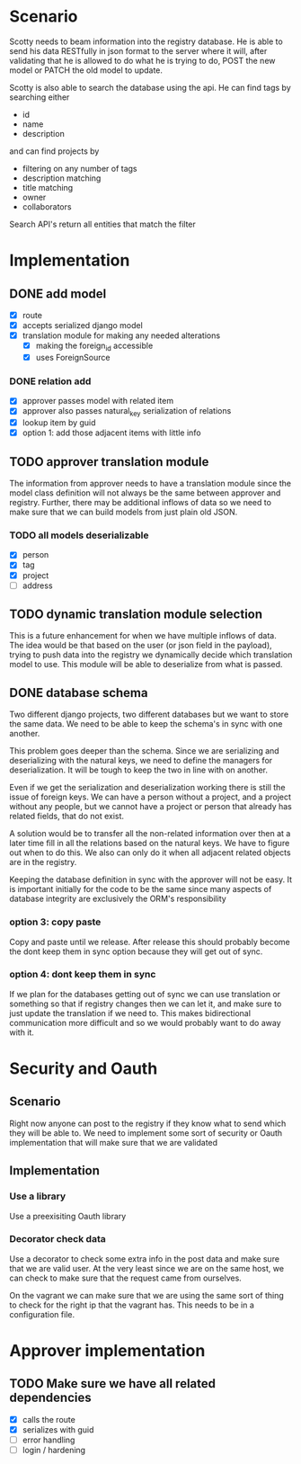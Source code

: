 * Scenario
Scotty needs to beam information into the registry database. He is
able to send his data RESTfully in json format to the server where
it will, after validating that he is allowed to do what he is 
trying to do, POST the new model or PATCH the old model to update.

Scotty is also able to search the database using the api. He can 
find tags by searching either
- id
- name
- description

and can find projects by 
- filtering on any number of tags
- description matching
- title matching
- owner
- collaborators
  
Search API's return all entities that match the filter
* Implementation
** DONE add model
CLOSED: [2016-12-21 Wed 10:11]
- [X] route
- [X] accepts serialized django model
- [X] translation module for making any needed alterations
  - [X] making the foreign_id accessible
  - [X] uses ForeignSource
*** DONE relation add
CLOSED: [2016-12-21 Wed 10:11]
- [X] approver passes model with related item
- [X] approver also passes natural_key serialization of relations
- [X] lookup item by guid
- [X] option 1: add those adjacent items with little info
** TODO approver translation module
The information from approver needs to have a translation module since
the model class definition will not always be the same between approver
and registry. Further, there may be additional inflows of data so we 
need to make sure that we can build models from just plain old JSON.
*** TODO all models deserializable
- [X] person
- [X] tag
- [X] project
- [ ] address
** TODO dynamic translation module selection
This is a future enhancement for when we have multiple inflows of data.
The idea would be that based on the user (or json field in the payload),
trying to push data into the registry we dynamically decide which 
translation model to use. This module will be able to deserialize from
what is passed.
** DONE database schema
CLOSED: [2016-09-06 Tue 09:50]
Two different django projects, two different databases but we want
to store the same data. We need to be able to keep the schema's in
sync with one another.

This problem goes deeper than the schema. Since we are serializing
and deserializing with the natural keys, we need to define the 
managers for deserialization. It will be tough to keep the two in
line with on another.

Even if we get the serialization and deserialization working there
is still the issue of foreign keys. We can have a person without a
project, and a project without any people, but we cannot have a 
project or person that already has related fields, that do not exist.

A solution would be to transfer all the non-related information over
then at a later time fill in all the relations based on the natural
keys. We have to figure out when to do this. We also can only do
it when all adjacent related objects are in the registry.

Keeping the database definition in sync with the approver will
not be easy. It is important initially for the code to be the same
since many aspects of database integrity are exclusively the ORM's
responsibility
*** option 3: copy paste
Copy and paste until we release. After release this should probably
become the dont keep them in sync option because they will get out
of sync.
*** option 4: dont keep them in sync
If we plan for the databases getting out of sync we can use translation
or something so that if registry changes then we can let it, and make
sure to just update the translation if we need to. This makes bidirectional
communication more difficult and so we would probably want to do away with it.
* Security and Oauth
** Scenario
Right now anyone can post to the registry if they know what to send
which they will be able to. We need to implement some sort of security
or Oauth implementation that will make sure that we are validated

** Implementation
*** Use a library
Use a preexisiting Oauth library

*** Decorator check data
Use a decorator to check some extra info in the post data and
make sure that we are valid user. At the very least since we are on
the same host, we can check to make sure that the request came
from ourselves.

On the vagrant we can make sure that we are using the same sort of
thing to check for the right ip that the vagrant has. This needs to 
be in a configuration file.

* Approver implementation
** TODO Make sure we have all related dependencies
- [X] calls the route
- [X] serializes with guid
- [ ] error handling
- [ ] login / hardening
